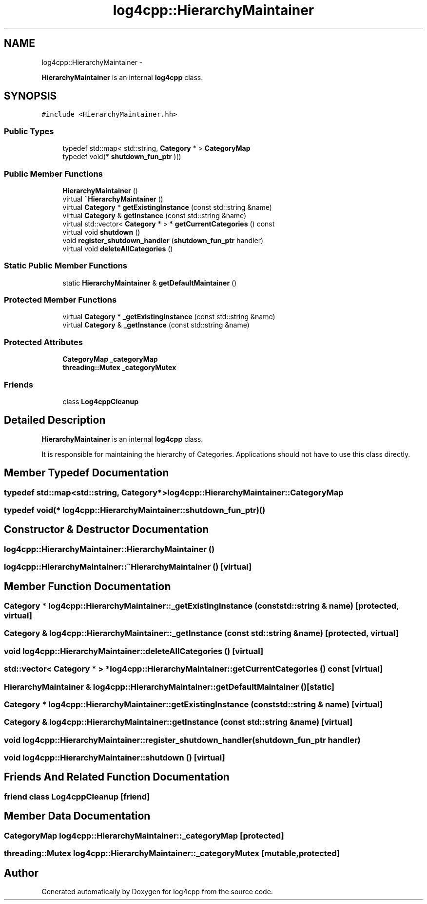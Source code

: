 .TH "log4cpp::HierarchyMaintainer" 3 "1 Nov 2017" "Version 1.1" "log4cpp" \" -*- nroff -*-
.ad l
.nh
.SH NAME
log4cpp::HierarchyMaintainer \- 
.PP
\fBHierarchyMaintainer\fP is an internal \fBlog4cpp\fP class.  

.SH SYNOPSIS
.br
.PP
.PP
\fC#include <HierarchyMaintainer.hh>\fP
.SS "Public Types"

.in +1c
.ti -1c
.RI "typedef std::map< std::string, \fBCategory\fP * > \fBCategoryMap\fP"
.br
.ti -1c
.RI "typedef void(* \fBshutdown_fun_ptr\fP )()"
.br
.in -1c
.SS "Public Member Functions"

.in +1c
.ti -1c
.RI "\fBHierarchyMaintainer\fP ()"
.br
.ti -1c
.RI "virtual \fB~HierarchyMaintainer\fP ()"
.br
.ti -1c
.RI "virtual \fBCategory\fP * \fBgetExistingInstance\fP (const std::string &name)"
.br
.ti -1c
.RI "virtual \fBCategory\fP & \fBgetInstance\fP (const std::string &name)"
.br
.ti -1c
.RI "virtual std::vector< \fBCategory\fP * > * \fBgetCurrentCategories\fP () const "
.br
.ti -1c
.RI "virtual void \fBshutdown\fP ()"
.br
.ti -1c
.RI "void \fBregister_shutdown_handler\fP (\fBshutdown_fun_ptr\fP handler)"
.br
.ti -1c
.RI "virtual void \fBdeleteAllCategories\fP ()"
.br
.in -1c
.SS "Static Public Member Functions"

.in +1c
.ti -1c
.RI "static \fBHierarchyMaintainer\fP & \fBgetDefaultMaintainer\fP ()"
.br
.in -1c
.SS "Protected Member Functions"

.in +1c
.ti -1c
.RI "virtual \fBCategory\fP * \fB_getExistingInstance\fP (const std::string &name)"
.br
.ti -1c
.RI "virtual \fBCategory\fP & \fB_getInstance\fP (const std::string &name)"
.br
.in -1c
.SS "Protected Attributes"

.in +1c
.ti -1c
.RI "\fBCategoryMap\fP \fB_categoryMap\fP"
.br
.ti -1c
.RI "\fBthreading::Mutex\fP \fB_categoryMutex\fP"
.br
.in -1c
.SS "Friends"

.in +1c
.ti -1c
.RI "class \fBLog4cppCleanup\fP"
.br
.in -1c
.SH "Detailed Description"
.PP 
\fBHierarchyMaintainer\fP is an internal \fBlog4cpp\fP class. 

It is responsible for maintaining the hierarchy of Categories. Applications should not have to use this class directly. 
.SH "Member Typedef Documentation"
.PP 
.SS "typedef std::map<std::string, \fBCategory\fP*> \fBlog4cpp::HierarchyMaintainer::CategoryMap\fP"
.SS "typedef void(* \fBlog4cpp::HierarchyMaintainer::shutdown_fun_ptr\fP)()"
.SH "Constructor & Destructor Documentation"
.PP 
.SS "log4cpp::HierarchyMaintainer::HierarchyMaintainer ()"
.SS "log4cpp::HierarchyMaintainer::~HierarchyMaintainer ()\fC [virtual]\fP"
.SH "Member Function Documentation"
.PP 
.SS "\fBCategory\fP * log4cpp::HierarchyMaintainer::_getExistingInstance (const std::string & name)\fC [protected, virtual]\fP"
.SS "\fBCategory\fP & log4cpp::HierarchyMaintainer::_getInstance (const std::string & name)\fC [protected, virtual]\fP"
.SS "void log4cpp::HierarchyMaintainer::deleteAllCategories ()\fC [virtual]\fP"
.SS "std::vector< \fBCategory\fP * > * log4cpp::HierarchyMaintainer::getCurrentCategories () const\fC [virtual]\fP"
.SS "\fBHierarchyMaintainer\fP & log4cpp::HierarchyMaintainer::getDefaultMaintainer ()\fC [static]\fP"
.SS "\fBCategory\fP * log4cpp::HierarchyMaintainer::getExistingInstance (const std::string & name)\fC [virtual]\fP"
.SS "\fBCategory\fP & log4cpp::HierarchyMaintainer::getInstance (const std::string & name)\fC [virtual]\fP"
.SS "void log4cpp::HierarchyMaintainer::register_shutdown_handler (\fBshutdown_fun_ptr\fP handler)"
.SS "void log4cpp::HierarchyMaintainer::shutdown ()\fC [virtual]\fP"
.SH "Friends And Related Function Documentation"
.PP 
.SS "friend class Log4cppCleanup\fC [friend]\fP"
.SH "Member Data Documentation"
.PP 
.SS "\fBCategoryMap\fP \fBlog4cpp::HierarchyMaintainer::_categoryMap\fP\fC [protected]\fP"
.SS "\fBthreading::Mutex\fP \fBlog4cpp::HierarchyMaintainer::_categoryMutex\fP\fC [mutable, protected]\fP"

.SH "Author"
.PP 
Generated automatically by Doxygen for log4cpp from the source code.
